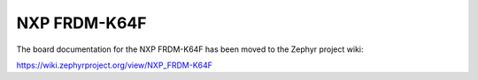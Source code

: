 .. _frdm_k64f:

NXP FRDM-K64F
###################

The board documentation for the NXP FRDM-K64F has been moved to the Zephyr project wiki:

https://wiki.zephyrproject.org/view/NXP_FRDM-K64F